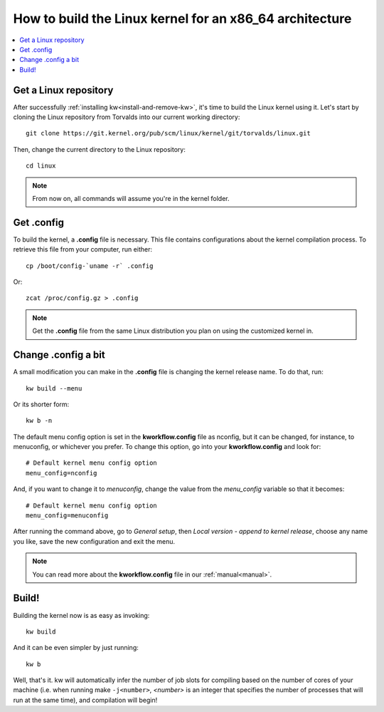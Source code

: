 ============================================================
  How to build the Linux kernel for an x86_64 architecture
============================================================
.. _buildlinux:

.. contents::
   :depth: 1
   :local:
   :backlinks: none

.. highlight:: console

Get a Linux repository
----------------------
After successfully :ref:`installing kw<install-and-remove-kw>`, it's time to
build the Linux kernel using it. Let's start by cloning the Linux repository
from Torvalds into our current working directory::

  git clone https://git.kernel.org/pub/scm/linux/kernel/git/torvalds/linux.git

Then, change the current directory to the Linux repository::

  cd linux

.. note::
    From now on, all commands will assume you're in the kernel folder.

Get .config
-----------
To build the kernel, a **.config** file is necessary. This file contains
configurations about the kernel compilation process.
To retrieve this file from your computer, run either::

  cp /boot/config-`uname -r` .config

Or::

  zcat /proc/config.gz > .config

.. note::
    Get the **.config** file from the same Linux distribution you plan on using
    the customized kernel in.

Change .config a bit
--------------------
A small modification you can make in the **.config** file is changing the kernel
release name. To do that, run::

  kw build --menu

Or its shorter form::

  kw b -n

The default menu config option is set in the **kworkflow.config** file as
nconfig, but it can be changed, for instance, to menuconfig, or whichever you
prefer. To change this option, go into your **kworkflow.config** and look for::

  # Default kernel menu config option
  menu_config=nconfig

And, if you want to change it to `menuconfig`, change the value from the
*menu_config* variable so that it becomes::

  # Default kernel menu config option
  menu_config=menuconfig

After running the command above, go to *General setup*, then *Local version -
append to kernel release*, choose any name you like, save the new configuration
and exit the menu.

.. note::
  You can read more about the **kworkflow.config** file in our
  :ref:`manual<manual>`.

Build!
------
Building the kernel now is as easy as invoking::

  kw build

And it can be even simpler by just running::

  kw b

Well, that's it. kw will automatically infer the number of job slots for
compiling based on the number of cores of your machine (i.e. when running make
``-j<number>``, *<number>* is an integer that specifies the number of processes
that will run at the same time), and compilation will begin!
